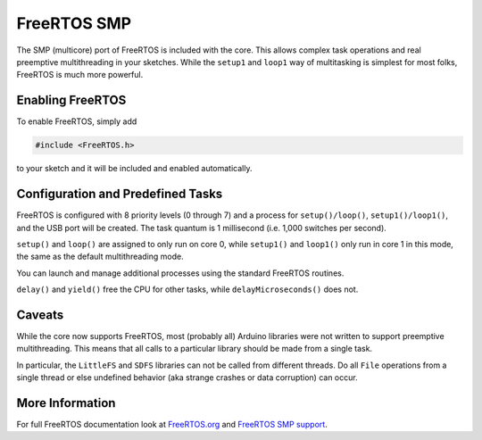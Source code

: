 FreeRTOS SMP
============

The SMP (multicore) port of FreeRTOS is included with the core.  This allows complex
task operations and real preemptive multithreading in your sketches.  While the
``setup1`` and ``loop1`` way of multitasking is simplest for most folks, FreeRTOS
is much more powerful.

Enabling FreeRTOS
-----------------

To enable FreeRTOS, simply add

.. code:: c++

    #include <FreeRTOS.h>

to your sketch and it will be included and enabled automatically.

Configuration and Predefined Tasks
----------------------------------

FreeRTOS is configured with 8 priority levels (0 through 7) and a process for
``setup()/loop()``, ``setup1()/loop1()``, and the USB port will be created.  The task
quantum is 1 millisecond (i.e. 1,000 switches per second).

``setup()`` and ``loop()`` are assigned to only run on core 0, while ``setup1()`` and ``loop1()``
only run in core 1 in this mode, the same as the default multithreading mode.

You can launch and manage additional processes using the standard FreeRTOS routines.

``delay()`` and ``yield()`` free the CPU for other tasks, while ``delayMicroseconds()`` does not.

Caveats
-------

While the core now supports FreeRTOS, most (probably all) Arduino libraries were not written
to support preemptive multithreading.  This means that all calls to a particular library should
be made from a single task.

In particular, the ``LittleFS`` and ``SDFS`` libraries can not be called from different
threads.  Do all ``File`` operations from a single thread or else undefined behavior
(aka strange crashes or data corruption) can occur.

More Information
----------------

For full FreeRTOS documentation look at `FreeRTOS.org <https://freertos.org/index.html>`__
and `FreeRTOS SMP support <https://freertos.org/symmetric-multiprocessing-introduction.html>`__.
